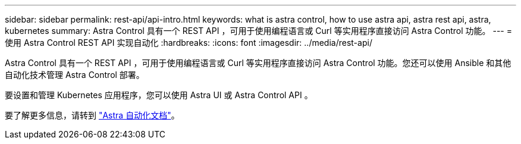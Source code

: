 ---
sidebar: sidebar 
permalink: rest-api/api-intro.html 
keywords: what is astra control, how to use astra api, astra rest api, astra, kubernetes 
summary: Astra Control 具有一个 REST API ，可用于使用编程语言或 Curl 等实用程序直接访问 Astra Control 功能。 
---
= 使用 Astra Control REST API 实现自动化
:hardbreaks:
:icons: font
:imagesdir: ../media/rest-api/


Astra Control 具有一个 REST API ，可用于使用编程语言或 Curl 等实用程序直接访问 Astra Control 功能。您还可以使用 Ansible 和其他自动化技术管理 Astra Control 部署。

要设置和管理 Kubernetes 应用程序，您可以使用 Astra UI 或 Astra Control API 。

要了解更多信息，请转到 https://docs.netapp.com/us-en/astra-automation-2108/["Astra 自动化文档"^]。
